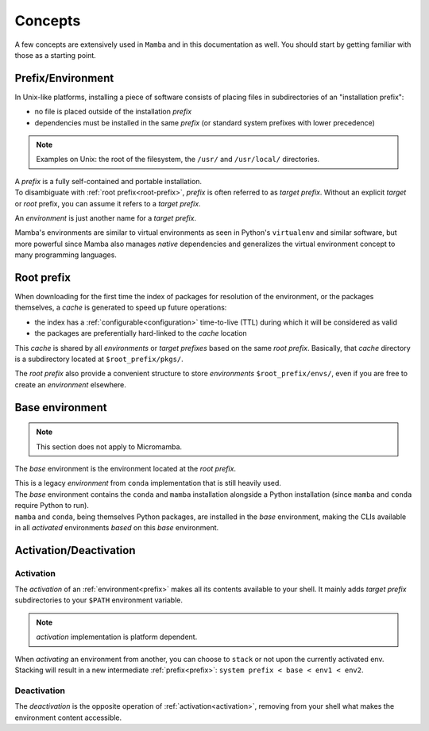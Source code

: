 .. _concepts:

Concepts
--------

A few concepts are extensively used in ``Mamba`` and in this documentation as well.
You should start by getting familiar with those as a starting point.


.. _prefix:

Prefix/Environment
==================


In Unix-like platforms, installing a piece of software consists of placing files in subdirectories of an "installation prefix":

.. image:: prefix.png
  :height: 300
  :align: center

- no file is placed outside of the installation *prefix*
- dependencies must be installed in the same *prefix* (or standard system prefixes with lower precedence)

.. note::
    Examples on Unix: the root of the filesystem, the ``/usr/`` and ``/usr/local/`` directories.

| A *prefix* is a fully self-contained and portable installation.
| To disambiguate with :ref:`root prefix<root-prefix>`, *prefix* is often referred to as *target prefix*. Without an explicit *target* or *root* prefix, you can assume it refers to a *target prefix*.

An *environment* is just another name for a *target prefix*.

Mamba's environments are similar to virtual environments as seen in Python's ``virtualenv`` and similar software, but more powerful since Mamba also manages *native* dependencies and generalizes the virtual environment concept to many programming languages.

.. _root-prefix:

Root prefix
===========

When downloading for the first time the index of packages for resolution of the environment, or the packages themselves, a *cache* is generated to speed up future operations:

- the index has a :ref:`configurable<configuration>` time-to-live (TTL) during which it will be considered as valid
- the packages are preferentially hard-linked to the *cache* location

This *cache* is shared by all *environments* or *target prefixes* based on the same *root prefix*. Basically, that *cache* directory is a subdirectory located at ``$root_prefix/pkgs/``.

The *root prefix* also provide a convenient structure to store *environments* ``$root_prefix/envs/``, even if you are free to create an *environment* elsewhere.


.. _base-env:

Base environment
================

.. note::
  This section does not apply to Micromamba.

The *base* environment is the environment located at the *root prefix*.

| This is a legacy *environment* from ``conda`` implementation that is still heavily used.
| The *base* environment contains the ``conda`` and ``mamba`` installation alongside a Python installation (since ``mamba`` and ``conda`` require Python to run).
| ``mamba`` and ``conda``, being themselves Python packages, are installed in the *base* environment, making the CLIs available in all *activated* environments *based* on this *base* environment.


Activation/Deactivation
=======================

.. _activation:

Activation
**********

The *activation* of an :ref:`environment<prefix>` makes all its contents available to your shell. It mainly adds *target prefix* subdirectories to your ``$PATH`` environment variable.

.. note::
  *activation* implementation is platform dependent.

| When *activating* an environment from another, you can choose to ``stack`` or not upon the currently activated env.
| Stacking will result in a new intermediate :ref:`prefix<prefix>`: ``system prefix < base < env1 < env2``.


.. _deactivation:

Deactivation
************

The *deactivation* is the opposite operation of :ref:`activation<activation>`, removing from your shell what makes the environment content accessible.
